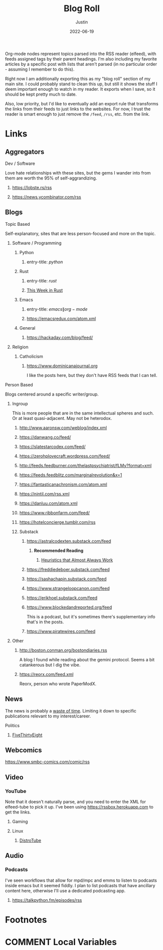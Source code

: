 #+HUGO_BASE_DIR: ~/code/justin.vc
#+HUGO_SECTION: ./
#+HUGO_AUTO_SET_LASTMOD: t
#+HUGO_CUSTOM_FRONT_MATTER: :ShowReadingTime false :ShowWordCount false :ShowShareButtons false :comments false
#+OPTIONS: tags:nil
#+title: Blog Roll
#+author: Justin
#+date: 2022-06-19

Org-mode nodes represent topics parsed into the RSS reader (elfeed),
with feeds assigned tags by their parent headings. I'm also including my
favorite articles by a specific post with lists that aren't parsed (in no
particular order - assuming I remember to do this).

Right now I am additionally exporting this as my "blog roll" section of my main
site. I could probably stand to clean this up, but still it shows the stuff I
deem important enough to watch in my reader. It exports when I save, so it
should be kept pretty much to date.

Also, low priority, but I'd like to eventually add an export rule that transforms the
links from their feeds to just links to the websites. For now, I trust the
reader is smart enough to just remove the =/feed=, =/rss=, etc. from the link.

* Links :elfeed:
** Aggregators :agg:
****  Dev / Software :dev:
Love hate relationships with these sites, but the gems I wander into from them
are worth the 95% of self-aggrandizing.
***** https://lobste.rs/rss
***** https://news.ycombinator.com/rss
** Blogs :blog:
**** Topic Based
Self-explanatory, sites that are less person-focused and more on the topic.
***** Software / Programming :dev:
****** Python :python:
******* entry-title: \(python\)
****** Rust :rust:
******* entry-title: \(rust\)
******* [[https://this-week-in-rust.org/rss.xml][This Week in Rust]] :summary:
****** Emacs :emacs:
******* entry-title: \(emacs\|org-mode\)
******* https://emacsredux.com/atom.xml
****** General
******* https://hackaday.com/blog/feed/ :crafts:
***** Religion :religion:
****** Catholicism :catholicism:
******* https://www.dominicanajournal.org :ignore:
I like the posts here, but they don't have RSS feeds that I can tell.
**** Person Based
Blogs centered around a specific writer/group.
***** Ingroup :ingroup:
This is more people that are in the same intellectual spheres and such. Or at
least quasi-adjacent. May not be heterodox.
****** http://www.aaronsw.com/weblog/index.xml
****** https://danwang.co/feed/
****** https://slatestarcodex.com/feed/
****** https://zerohplovecraft.wordpress.com/feed/
****** http://feeds.feedburner.com/thelastpsychiatrist/fLMy?format=xml
****** https://feeds.feedblitz.com/marginalrevolution&x=1 :economics:
****** https://fantasticanachronism.com/atom.xml
****** https://nintil.com/rss.xml
****** https://danluu.com/atom.xml
****** https://www.ribbonfarm.com/feed/
****** https://hotelconcierge.tumblr.com/rss
****** Substack :substack:
******* https://astralcodexten.substack.com/feed
******** **Recommended Reading** :ignore:
********* [[https://astralcodexten.substack.com/p/heuristics-that-almost-always-work][Heuristics that Almost Always Work]]
******* https://freddiedeboer.substack.com/feed
******* https://sashachapin.substack.com/feed
******* https://www.strangeloopcanon.com/feed
******* https://erikhoel.substack.com/feed
******* https://www.blockedandreported.org/feed
This is a podcast, but it's sometimes there's supplementary info that's in the posts.
******* https://www.piratewires.com/feed
***** Other
****** http://boston.conman.org/bostondiaries.rss
A blog I found while reading about the gemini protocol. Seems a bit catankerous
but I dig the vibe.
****** https://reorx.com/feed.xml :zh:
Reorx, person who wrote PaperModX.
** News :news:
The news is probably a  [[http://www.aaronsw.com/weblog/hatethenews][waste of time]]. Limiting it down to specific publications
relevant to my interest/career.
**** Politics :politics:
***** [[https://fivethirtyeight.com/features/feed/][FiveThirtyEight]] :journalism:
** Webcomics :comics:
****  https://www.smbc-comics.com/comic/rss
** Video :video:
*** YouTube :youtube:
Note that it doesn't naturally parse, and you need to enter the XML for
elfeed-tube to pick it up. I've been using  https://rssbox.herokuapp.com to get
the links.
**** Gaming :gaming:
**** Linux :linux:
***** [[https://www.youtube.com/feeds/videos.xml?channel_id=UCVls1GmFKf6WlTraIb_IaJg][DistroTube]]
** Audio :audio:
*** Podcasts :podcast:
I've seen workflows that allow for mpd/mpc and emms to listen to podcasts inside
emacs but it seemed fiddly. I plan to list podcasts that have
ancillary content here, otherwise I'll use a dedicated podcasting app.
**** https://talkpython.fm/episodes/rss :python:
* Footnotes
* COMMENT Local Variables                          :ARCHIVE:
# Local Variables:
# eval: (org-hugo-auto-export-mode)
# End:
